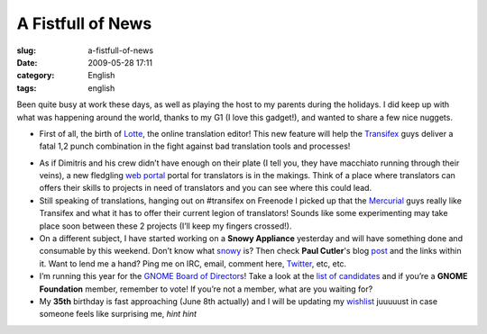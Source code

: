 A Fistfull of News
##################
:slug: a-fistfull-of-news
:date: 2009-05-28 17:11
:category: English
:tags: english

Been quite busy at work these days, as well as playing the host to my
parents during the holidays. I did keep up with what was happening
around the world, thanks to my G1 (I love this gadget!), and wanted to
share a few nice nuggets.

-  First of all, the birth of
   `Lotte <http://blog.transifex.net/2009/05/introducing-lotte/>`__, the
   online translation editor! This new feature will help the
   `Transifex <http://www.transifex.org>`__ guys deliver a fatal 1,2
   punch combination in the fight against bad translation tools and
   processes!

|image0|

-  As if Dimitris and his crew didn’t have enough on their plate (I tell
   you, they have macchiato running through their veins), a new
   fledgling `web portal <http://www.transifex.net>`__ portal for
   translators is in the makings. Think of a place where translators can
   offers their skills to projects in need of translators and you can
   see where this could lead.
-  Still speaking of translations, hanging out on #transifex on Freenode
   I picked up that the
   `Mercurial <http://www.selenic.com/mercurial/wiki/>`__ guys really
   like Transifex and what it has to offer their current legion of
   translators! Sounds like some experimenting may take place soon
   between these 2 projects (I’ll keep my fingers crossed!).
-  On a different subject, I have started working on a **Snowy
   Appliance** yesterday and will have something done and consumable by
   this weekend. Don’t know what `snowy <http://live.gnome.org/Snowy>`__
   is? Then check **Paul Cutler**'s blog
   `post <http://feedproxy.google.com/~r/silwenae/~3/83IvWoG-rUM/>`__
   and the links within it. Want to lend me a hand? Ping me on IRC,
   email, comment here, `Twitter <http://www.twitter.com/OgMaciel>`__,
   etc, etc.
-  I’m running this year for the `GNOME Board of
   Directors <http://foundation.gnome.org/elections/overview.html>`__!
   Take a look at the `list of
   candidates <http://mail.gnome.org/archives/foundation-list/2009-May/msg00037.html>`__
   and if you’re a **GNOME Foundation** member, remember to vote! If
   you’re not a member, what are you waiting for?
-  My **35th** birthday is fast approaching (June 8th actually) and I
   will be updating my
   `wishlist <http://www.amazon.com/wishlist/32BX7VP2GEFI1>`__ juuuuust
   in case someone feels like surprising me, *hint hint*

.. |image0| image:: http://farm3.static.flickr.com/2436/3571486264_c6765b89ae_o.png
   :target: http://farm3.static.flickr.com/2436/3571486264_c6765b89ae_o_d.png

